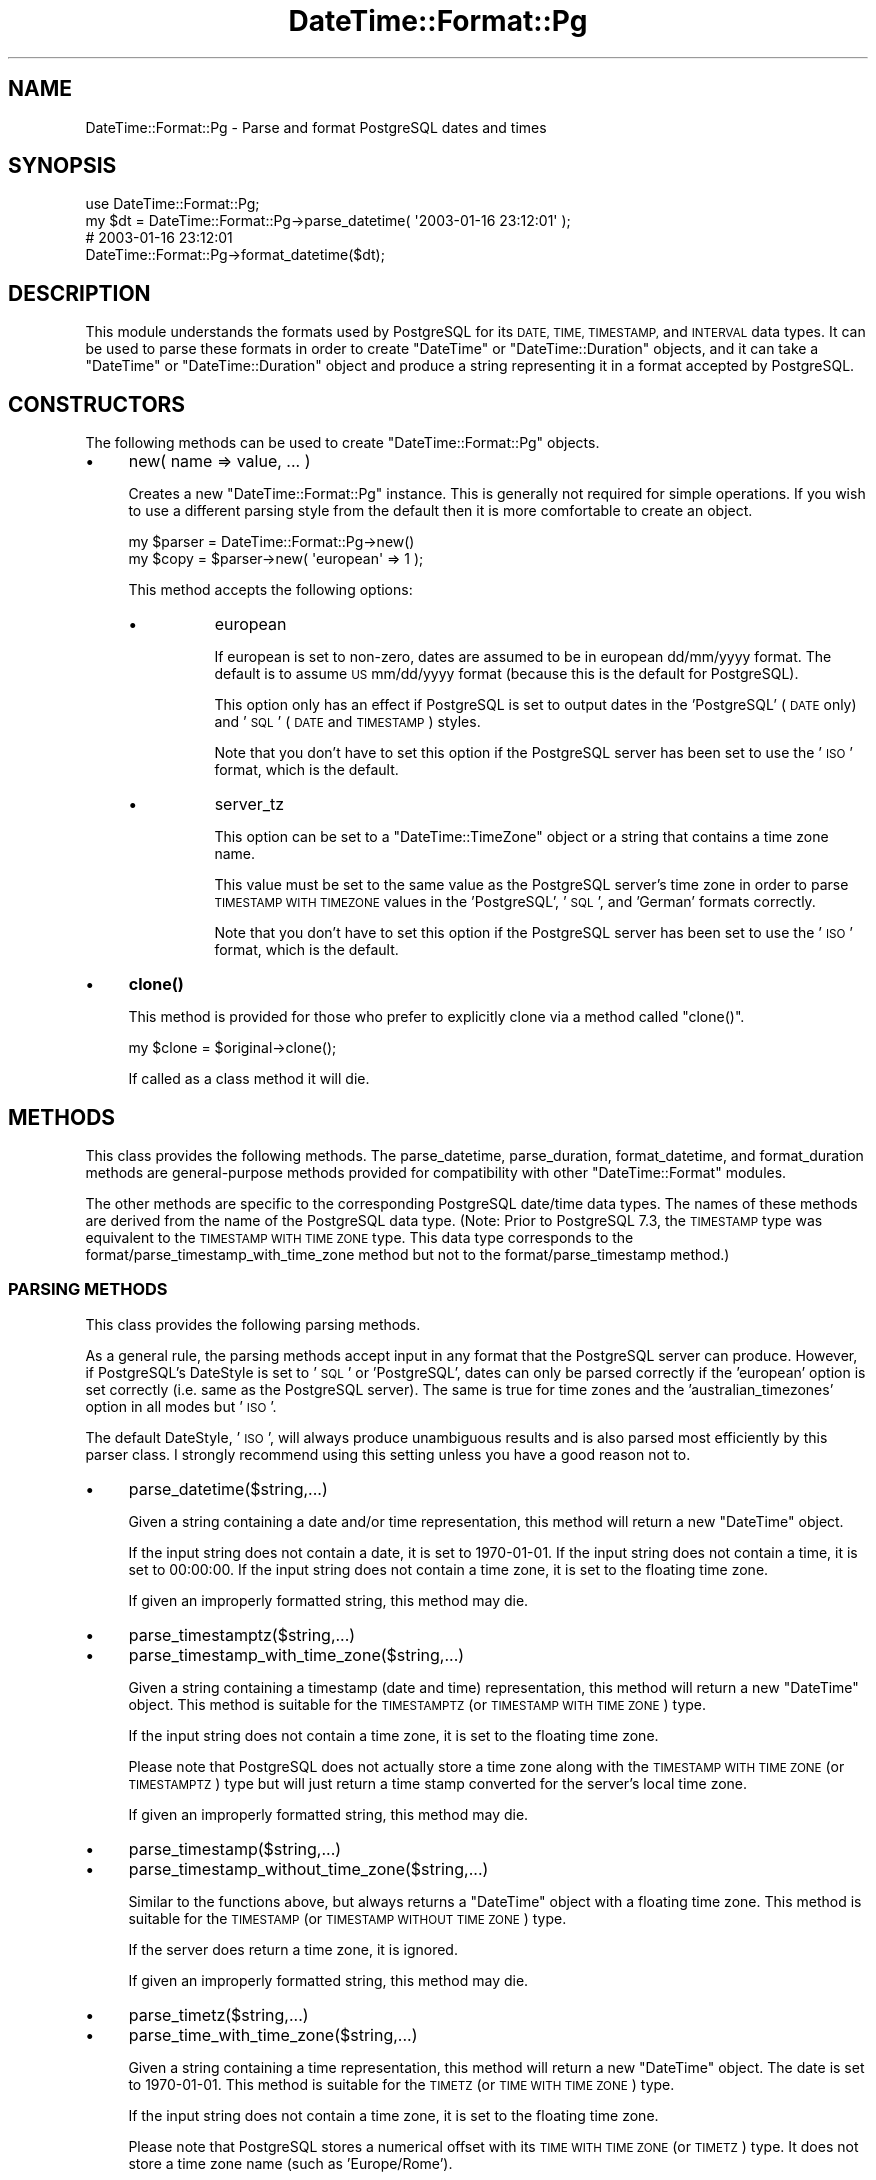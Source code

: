 .\" Automatically generated by Pod::Man 4.10 (Pod::Simple 3.40)
.\"
.\" Standard preamble:
.\" ========================================================================
.de Sp \" Vertical space (when we can't use .PP)
.if t .sp .5v
.if n .sp
..
.de Vb \" Begin verbatim text
.ft CW
.nf
.ne \\$1
..
.de Ve \" End verbatim text
.ft R
.fi
..
.\" Set up some character translations and predefined strings.  \*(-- will
.\" give an unbreakable dash, \*(PI will give pi, \*(L" will give a left
.\" double quote, and \*(R" will give a right double quote.  \*(C+ will
.\" give a nicer C++.  Capital omega is used to do unbreakable dashes and
.\" therefore won't be available.  \*(C` and \*(C' expand to `' in nroff,
.\" nothing in troff, for use with C<>.
.tr \(*W-
.ds C+ C\v'-.1v'\h'-1p'\s-2+\h'-1p'+\s0\v'.1v'\h'-1p'
.ie n \{\
.    ds -- \(*W-
.    ds PI pi
.    if (\n(.H=4u)&(1m=24u) .ds -- \(*W\h'-12u'\(*W\h'-12u'-\" diablo 10 pitch
.    if (\n(.H=4u)&(1m=20u) .ds -- \(*W\h'-12u'\(*W\h'-8u'-\"  diablo 12 pitch
.    ds L" ""
.    ds R" ""
.    ds C` ""
.    ds C' ""
'br\}
.el\{\
.    ds -- \|\(em\|
.    ds PI \(*p
.    ds L" ``
.    ds R" ''
.    ds C`
.    ds C'
'br\}
.\"
.\" Escape single quotes in literal strings from groff's Unicode transform.
.ie \n(.g .ds Aq \(aq
.el       .ds Aq '
.\"
.\" If the F register is >0, we'll generate index entries on stderr for
.\" titles (.TH), headers (.SH), subsections (.SS), items (.Ip), and index
.\" entries marked with X<> in POD.  Of course, you'll have to process the
.\" output yourself in some meaningful fashion.
.\"
.\" Avoid warning from groff about undefined register 'F'.
.de IX
..
.nr rF 0
.if \n(.g .if rF .nr rF 1
.if (\n(rF:(\n(.g==0)) \{\
.    if \nF \{\
.        de IX
.        tm Index:\\$1\t\\n%\t"\\$2"
..
.        if !\nF==2 \{\
.            nr % 0
.            nr F 2
.        \}
.    \}
.\}
.rr rF
.\"
.\" Accent mark definitions (@(#)ms.acc 1.5 88/02/08 SMI; from UCB 4.2).
.\" Fear.  Run.  Save yourself.  No user-serviceable parts.
.    \" fudge factors for nroff and troff
.if n \{\
.    ds #H 0
.    ds #V .8m
.    ds #F .3m
.    ds #[ \f1
.    ds #] \fP
.\}
.if t \{\
.    ds #H ((1u-(\\\\n(.fu%2u))*.13m)
.    ds #V .6m
.    ds #F 0
.    ds #[ \&
.    ds #] \&
.\}
.    \" simple accents for nroff and troff
.if n \{\
.    ds ' \&
.    ds ` \&
.    ds ^ \&
.    ds , \&
.    ds ~ ~
.    ds /
.\}
.if t \{\
.    ds ' \\k:\h'-(\\n(.wu*8/10-\*(#H)'\'\h"|\\n:u"
.    ds ` \\k:\h'-(\\n(.wu*8/10-\*(#H)'\`\h'|\\n:u'
.    ds ^ \\k:\h'-(\\n(.wu*10/11-\*(#H)'^\h'|\\n:u'
.    ds , \\k:\h'-(\\n(.wu*8/10)',\h'|\\n:u'
.    ds ~ \\k:\h'-(\\n(.wu-\*(#H-.1m)'~\h'|\\n:u'
.    ds / \\k:\h'-(\\n(.wu*8/10-\*(#H)'\z\(sl\h'|\\n:u'
.\}
.    \" troff and (daisy-wheel) nroff accents
.ds : \\k:\h'-(\\n(.wu*8/10-\*(#H+.1m+\*(#F)'\v'-\*(#V'\z.\h'.2m+\*(#F'.\h'|\\n:u'\v'\*(#V'
.ds 8 \h'\*(#H'\(*b\h'-\*(#H'
.ds o \\k:\h'-(\\n(.wu+\w'\(de'u-\*(#H)/2u'\v'-.3n'\*(#[\z\(de\v'.3n'\h'|\\n:u'\*(#]
.ds d- \h'\*(#H'\(pd\h'-\w'~'u'\v'-.25m'\f2\(hy\fP\v'.25m'\h'-\*(#H'
.ds D- D\\k:\h'-\w'D'u'\v'-.11m'\z\(hy\v'.11m'\h'|\\n:u'
.ds th \*(#[\v'.3m'\s+1I\s-1\v'-.3m'\h'-(\w'I'u*2/3)'\s-1o\s+1\*(#]
.ds Th \*(#[\s+2I\s-2\h'-\w'I'u*3/5'\v'-.3m'o\v'.3m'\*(#]
.ds ae a\h'-(\w'a'u*4/10)'e
.ds Ae A\h'-(\w'A'u*4/10)'E
.    \" corrections for vroff
.if v .ds ~ \\k:\h'-(\\n(.wu*9/10-\*(#H)'\s-2\u~\d\s+2\h'|\\n:u'
.if v .ds ^ \\k:\h'-(\\n(.wu*10/11-\*(#H)'\v'-.4m'^\v'.4m'\h'|\\n:u'
.    \" for low resolution devices (crt and lpr)
.if \n(.H>23 .if \n(.V>19 \
\{\
.    ds : e
.    ds 8 ss
.    ds o a
.    ds d- d\h'-1'\(ga
.    ds D- D\h'-1'\(hy
.    ds th \o'bp'
.    ds Th \o'LP'
.    ds ae ae
.    ds Ae AE
.\}
.rm #[ #] #H #V #F C
.\" ========================================================================
.\"
.IX Title "DateTime::Format::Pg 3"
.TH DateTime::Format::Pg 3 "2017-05-04" "perl v5.28.1" "User Contributed Perl Documentation"
.\" For nroff, turn off justification.  Always turn off hyphenation; it makes
.\" way too many mistakes in technical documents.
.if n .ad l
.nh
.SH "NAME"
DateTime::Format::Pg \- Parse and format PostgreSQL dates and times
.SH "SYNOPSIS"
.IX Header "SYNOPSIS"
.Vb 1
\&  use DateTime::Format::Pg;
\&
\&  my $dt = DateTime::Format::Pg\->parse_datetime( \*(Aq2003\-01\-16 23:12:01\*(Aq );
\&
\&  # 2003\-01\-16 23:12:01
\&  DateTime::Format::Pg\->format_datetime($dt);
.Ve
.SH "DESCRIPTION"
.IX Header "DESCRIPTION"
This module understands the formats used by PostgreSQL for its \s-1DATE, TIME,
TIMESTAMP,\s0 and \s-1INTERVAL\s0 data types.  It can be used to parse these formats in
order to create \f(CW\*(C`DateTime\*(C'\fR or \f(CW\*(C`DateTime::Duration\*(C'\fR objects, and it can take a
\&\f(CW\*(C`DateTime\*(C'\fR or \f(CW\*(C`DateTime::Duration\*(C'\fR object and produce a string representing
it in a format accepted by PostgreSQL.
.SH "CONSTRUCTORS"
.IX Header "CONSTRUCTORS"
The following methods can be used to create \f(CW\*(C`DateTime::Format::Pg\*(C'\fR objects.
.IP "\(bu" 4
new( name => value, ... )
.Sp
Creates a new \f(CW\*(C`DateTime::Format::Pg\*(C'\fR instance. This is generally not
required for simple operations. If you wish to use a different parsing
style from the default then it is more comfortable to create an object.
.Sp
.Vb 2
\&  my $parser = DateTime::Format::Pg\->new()
\&  my $copy = $parser\->new( \*(Aqeuropean\*(Aq => 1 );
.Ve
.Sp
This method accepts the following options:
.RS 4
.IP "\(bu" 8
european
.Sp
If european is set to non-zero, dates are assumed to be in european
dd/mm/yyyy format. The default is to assume \s-1US\s0 mm/dd/yyyy format
(because this is the default for PostgreSQL).
.Sp
This option only has an effect if PostgreSQL is set to output dates in
the 'PostgreSQL' (\s-1DATE\s0 only) and '\s-1SQL\s0' (\s-1DATE\s0 and \s-1TIMESTAMP\s0) styles.
.Sp
Note that you don't have to set this option if the PostgreSQL server has
been set to use the '\s-1ISO\s0' format, which is the default.
.IP "\(bu" 8
server_tz
.Sp
This option can be set to a \f(CW\*(C`DateTime::TimeZone\*(C'\fR object or a string
that contains a time zone name.
.Sp
This value must be set to the same value as the PostgreSQL server's time
zone in order to parse \s-1TIMESTAMP WITH TIMEZONE\s0 values in the
\&'PostgreSQL', '\s-1SQL\s0', and 'German' formats correctly.
.Sp
Note that you don't have to set this option if the PostgreSQL server has
been set to use the '\s-1ISO\s0' format, which is the default.
.RE
.RS 4
.RE
.IP "\(bu" 4
\&\fBclone()\fR
.Sp
This method is provided for those who prefer to explicitly clone via a
method called \f(CW\*(C`clone()\*(C'\fR.
.Sp
.Vb 1
\&   my $clone = $original\->clone();
.Ve
.Sp
If called as a class method it will die.
.SH "METHODS"
.IX Header "METHODS"
This class provides the following methods. The parse_datetime, parse_duration,
format_datetime, and format_duration methods are general-purpose methods
provided for compatibility with other \f(CW\*(C`DateTime::Format\*(C'\fR modules.
.PP
The other methods are specific to the corresponding PostgreSQL date/time data
types. The names of these methods are derived from the name of the PostgreSQL
data type.  (Note: Prior to PostgreSQL 7.3, the \s-1TIMESTAMP\s0 type was equivalent
to the \s-1TIMESTAMP WITH TIME ZONE\s0 type. This data type corresponds to the
format/parse_timestamp_with_time_zone method but not to the
format/parse_timestamp method.)
.SS "\s-1PARSING METHODS\s0"
.IX Subsection "PARSING METHODS"
This class provides the following parsing methods.
.PP
As a general rule, the parsing methods accept input in any format that the
PostgreSQL server can produce. However, if PostgreSQL's DateStyle is set to
\&'\s-1SQL\s0' or 'PostgreSQL', dates can only be parsed correctly if the 'european'
option is set correctly (i.e. same as the PostgreSQL server).  The same is true
for time zones and the 'australian_timezones' option in all modes but '\s-1ISO\s0'.
.PP
The default DateStyle, '\s-1ISO\s0', will always produce unambiguous results
and is also parsed most efficiently by this parser class. I strongly
recommend using this setting unless you have a good reason not to.
.IP "\(bu" 4
parse_datetime($string,...)
.Sp
Given a string containing a date and/or time representation, this method
will return a new \f(CW\*(C`DateTime\*(C'\fR object.
.Sp
If the input string does not contain a date, it is set to 1970\-01\-01.
If the input string does not contain a time, it is set to 00:00:00. 
If the input string does not contain a time zone, it is set to the
floating time zone.
.Sp
If given an improperly formatted string, this method may die.
.IP "\(bu" 4
parse_timestamptz($string,...)
.IP "\(bu" 4
parse_timestamp_with_time_zone($string,...)
.Sp
Given a string containing a timestamp (date and time) representation,
this method will return a new \f(CW\*(C`DateTime\*(C'\fR object. This method is
suitable for the \s-1TIMESTAMPTZ\s0 (or \s-1TIMESTAMP WITH TIME ZONE\s0) type.
.Sp
If the input string does not contain a time zone, it is set to the
floating time zone.
.Sp
Please note that PostgreSQL does not actually store a time zone along
with the \s-1TIMESTAMP WITH TIME ZONE\s0 (or \s-1TIMESTAMPTZ\s0) type but will just
return a time stamp converted for the server's local time zone.
.Sp
If given an improperly formatted string, this method may die.
.IP "\(bu" 4
parse_timestamp($string,...)
.IP "\(bu" 4
parse_timestamp_without_time_zone($string,...)
.Sp
Similar to the functions above, but always returns a \f(CW\*(C`DateTime\*(C'\fR object
with a floating time zone. This method is suitable for the \s-1TIMESTAMP\s0 (or
\&\s-1TIMESTAMP WITHOUT TIME ZONE\s0) type.
.Sp
If the server does return a time zone, it is ignored.
.Sp
If given an improperly formatted string, this method may die.
.IP "\(bu" 4
parse_timetz($string,...)
.IP "\(bu" 4
parse_time_with_time_zone($string,...)
.Sp
Given a string containing a time representation, this method will return
a new \f(CW\*(C`DateTime\*(C'\fR object. The date is set to 1970\-01\-01. This method is
suitable for the \s-1TIMETZ\s0 (or \s-1TIME WITH TIME ZONE\s0) type.
.Sp
If the input string does not contain a time zone, it is set to the
floating time zone.
.Sp
Please note that PostgreSQL stores a numerical offset with its \s-1TIME WITH
TIME ZONE\s0 (or \s-1TIMETZ\s0) type. It does not store a time zone name (such as
\&'Europe/Rome').
.Sp
If given an improperly formatted string, this method may die.
.IP "\(bu" 4
parse_time($string,...)
.IP "\(bu" 4
parse_time_without_time_zone($string,...)
.Sp
Similar to the functions above, but always returns an \f(CW\*(C`DateTime\*(C'\fR object
with a floating time zone. If the server returns a time zone, it is
ignored. This method is suitable for use with the \s-1TIME\s0 (or \s-1TIME WITHOUT
TIME ZONE\s0) type.
.Sp
This ensures that the resulting \f(CW\*(C`DateTime\*(C'\fR object will always have the
time zone expected by your application.
.Sp
If given an improperly formatted string, this method may die.
.IP "\(bu" 4
parse_date($string,...)
.Sp
Given a string containing a date representation, this method will return
a new \f(CW\*(C`DateTime\*(C'\fR object. The time is set to 00:00:00 (floating time
zone). This method is suitable for the \s-1DATE\s0 type.
.Sp
If given an improperly formatted string, this method may die.
.IP "\(bu" 4
parse_duration($string)
.IP "\(bu" 4
parse_interval($string)
.Sp
Given a string containing a duration (\s-1SQL\s0 type \s-1INTERVAL\s0) representation,
this method will return a new \f(CW\*(C`DateTime::Duration\*(C'\fR object.
.Sp
If given an improperly formatted string, this method may die.
.SS "\s-1FORMATTING METHODS\s0"
.IX Subsection "FORMATTING METHODS"
This class provides the following formatting methods.
.PP
The output is always in the format mandated by the \s-1SQL\s0 standard (derived
from \s-1ISO 8601\s0), which is parsed by PostgreSQL unambiguously in all
DateStyle modes.
.IP "\(bu" 4
format_datetime($datetime,...)
.Sp
Given a \f(CW\*(C`DateTime\*(C'\fR object, this method returns a string appropriate as
input for all date and date/time types of PostgreSQL. It will contain
date and time.
.Sp
If the time zone of the \f(CW\*(C`DateTime\*(C'\fR part is floating, the resulting
string will contain no time zone, which will result in the server's time
zone being used. Otherwise, the numerical offset of the time zone is
used.
.IP "\(bu" 4
format_time($datetime,...)
.IP "\(bu" 4
format_time_without_time_zone($datetime,...)
.Sp
Given a \f(CW\*(C`DateTime\*(C'\fR object, this method returns a string appropriate as
input for the \s-1TIME\s0 type (also known as \s-1TIME WITHOUT TIME ZONE\s0), which
will contain the local time of the \f(CW\*(C`DateTime\*(C'\fR object and no time zone.
.IP "\(bu" 4
format_timetz($datetime)
.IP "\(bu" 4
format_time_with_time_zone($datetime)
.Sp
Given a \f(CW\*(C`DateTime\*(C'\fR object, this method returns a string appropriate as
input for the \s-1TIME WITH TIME ZONE\s0 type (also known as \s-1TIMETZ\s0), which
will contain the local part of the \f(CW\*(C`DateTime\*(C'\fR object and a numerical
time zone.
.Sp
You should not use the \s-1TIME WITH TIME ZONE\s0 type to store dates with
floating time zones.  If the time zone of the \f(CW\*(C`DateTime\*(C'\fR part is
floating, the resulting string will contain no time zone, which will
result in the server's time zone being used.
.IP "\(bu" 4
format_date($datetime)
.Sp
Given a \f(CW\*(C`DateTime\*(C'\fR object, this method returns a string appropriate as
input for the \s-1DATE\s0 type, which will contain the date part of the
\&\f(CW\*(C`DateTime\*(C'\fR object.
.IP "\(bu" 4
format_timestamp($datetime)
.IP "\(bu" 4
format_timestamp_without_time_zone($datetime)
.Sp
Given a \f(CW\*(C`DateTime\*(C'\fR object, this method returns a string appropriate as
input for the \s-1TIMESTAMP\s0 type (also known as \s-1TIMESTAMP WITHOUT TIME
ZONE\s0), which will contain the local time of the \f(CW\*(C`DateTime\*(C'\fR object and
no time zone.
.IP "\(bu" 4
format_timestamptz($datetime)
.IP "\(bu" 4
format_timestamp_with_time_zone($datetime)
.Sp
Given a \f(CW\*(C`DateTime\*(C'\fR object, this method returns a string appropriate as
input for the \s-1TIMESTAMP WITH TIME ZONE\s0 type, which will contain the
local part of the \f(CW\*(C`DateTime\*(C'\fR object and a numerical time zone.
.Sp
You should not use the \s-1TIMESTAMP WITH TIME ZONE\s0 type to store dates with
floating time zones.  If the time zone of the \f(CW\*(C`DateTime\*(C'\fR part is
floating, the resulting string will contain no time zone, which will
result in the server's time zone being used.
.IP "\(bu" 4
format_duration($du)
.IP "\(bu" 4
format_interval($du)
.Sp
Given a \f(CW\*(C`DateTime::Duration\*(C'\fR object, this method returns a string appropriate
as input for the \s-1INTERVAL\s0 type.
.SH "LIMITATIONS"
.IX Header "LIMITATIONS"
Some output formats of PostgreSQL have limitations that can only be passed on
by this class.
.PP
As a general rules, none of these limitations apply to the '\s-1ISO\s0' output
format.  It is strongly recommended to use this format (and to use
PostgreSQL's to_char function when another output format that's not
supposed to be handled by a parser of this class is desired). '\s-1ISO\s0' is
the default but you are advised to explicitly set it at the beginning of
the session by issuing a \s-1SET DATESTYLE TO\s0 '\s-1ISO\s0'; command in case the
server administrator changes that setting.
.PP
When formatting DateTime objects, this class always uses a format that's
handled unambiguously by PostgreSQL.
.SS "\s-1TIME ZONES\s0"
.IX Subsection "TIME ZONES"
If DateStyle is set to 'PostgreSQL', '\s-1SQL\s0', or 'German', PostgreSQL does
not send numerical time zones for the \s-1TIMESTAMPTZ\s0 (or \s-1TIMESTAMP WITH
TIME ZONE\s0) type. Unfortunately, the time zone names used instead can be
ambiguous: For example, '\s-1EST\s0' can mean \-0500, +1000, or +1100.
.PP
You must set the 'server_tz' variable to a time zone that is identical to that
of the PostgreSQL server. If the server is set to a different time zone (or the
underlying operating system interprets the time zone differently), the parser
will return wrong times.
.PP
You can avoid such problems by setting the server's time zone to \s-1UTC\s0
using the \s-1SET TIME ZONE\s0 '\s-1UTC\s0' command and setting 'server_tz' parameter
to '\s-1UTC\s0' (or by using the \s-1ISO\s0 output format, of course).
.SS "\s-1EUROPEAN DATES\s0"
.IX Subsection "EUROPEAN DATES"
For the \s-1SQL\s0 (for \s-1DATE\s0 and TIMSTAMP[\s-1TZ\s0]) and the PostgreSQL (for \s-1DATE\s0)
output format, the server can send dates in both European-style
\&'dd/mm/yyyy' and in US-style 'mm/dd/yyyy' format. In order to parse
these dates correctly, you have to pass the 'european' option to the
constructor or to the \f(CW\*(C`parse_xxx\*(C'\fR routines.
.PP
This problem does not occur when using the \s-1ISO\s0 or German output format
(and for PostgreSQL with TIMESTAMP[\s-1TZ\s0] as month names are used then).
.SS "\s-1INTERVAL ELEMENTS\s0"
.IX Subsection "INTERVAL ELEMENTS"
\&\f(CW\*(C`DateTime::Duration\*(C'\fR stores months, days, minutes and seconds
separately. PostgreSQL only stores months and seconds and disregards the
irregular length of days due to \s-1DST\s0 switching and the irregular length
of minutes due to leap seconds. Therefore, it is not possible to store
\&\f(CW\*(C`DateTime::Duration\*(C'\fR objects as \s-1SQL\s0 INTERVALs without the loss of some
information.
.SS "\s-1NEGATIVE INTERVALS\s0"
.IX Subsection "NEGATIVE INTERVALS"
In the \s-1SQL\s0 and German output formats, the server does not send an
indication of the sign with intervals. This means that '1 month ago' and
\&'1 month' are both returned as '1 mon'.
.PP
This problem can only be avoided by using the '\s-1ISO\s0' or 'PostgreSQL'
output format.
.SH "SUPPORT"
.IX Header "SUPPORT"
Support for this module is provided via the datetime@perl.org email
list.  See http://lists.perl.org/ for more details.
.SH "AUTHOR"
.IX Header "AUTHOR"
Daisuke Maki <daisuke@endeworks.jp>
.SH "AUTHOR EMERITUS"
.IX Header "AUTHOR EMERITUS"
Claus A. Faerber <perl@faerber.muc.de>
.SH "COPYRIGHT"
.IX Header "COPYRIGHT"
Copyright (c) 2003 Claus A. Faerber. Copyright (c) 2005\-2007 Daisuke Maki
.PP
This program is free software; you can redistribute it and/or modify it under
the same terms as Perl itself.
.PP
The full text of the license can be found in the \s-1LICENSE\s0 file included with
this module.
.SH "SEE ALSO"
.IX Header "SEE ALSO"
datetime@perl.org mailing list
.PP
http://datetime.perl.org/
